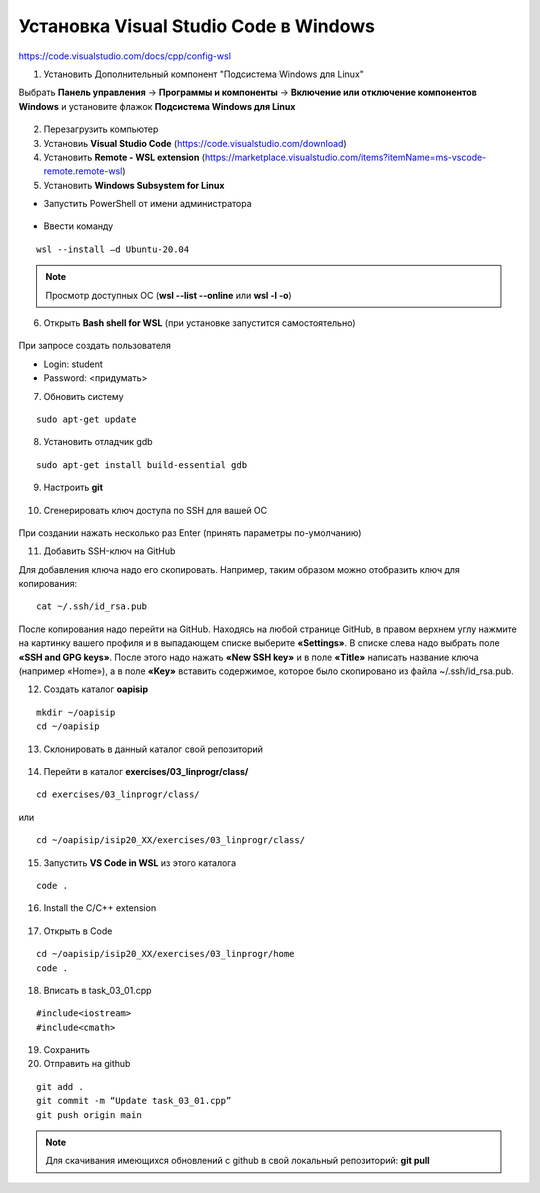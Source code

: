 Установка Visual Studio Code  в Windows
==========================================

https://code.visualstudio.com/docs/cpp/config-wsl

1.	Установить Дополнительный компонент "Подсистема Windows для Linux" 

Выбрать **Панель управления** -> **Программы и компоненты** -> **Включение или отключение компонентов Windows** и установите флажок **Подсистема Windows для Linux**

.. figure:: instvsc/instvsc01.png
        :scale: 100%
        :align: center


.. figure:: instvsc/instvsc02.png
        :scale: 100%
        :align: center
        
        
.. figure:: instvsc/instvsc03.png
        :scale: 100%
        :align: center
        
2. Перезагрузить компьютер
3. Установиь **Visual Studio Code** (https://code.visualstudio.com/download)
4. Установить **Remote - WSL extension** (https://marketplace.visualstudio.com/items?itemName=ms-vscode-remote.remote-wsl)
5. Установить **Windows Subsystem for Linux**

* Запустить PowerShell от имени администратора

.. figure:: instvsc/instvsc04.png
        :scale: 100%
        :align: center

* Ввести команду 

::

        wsl --install –d Ubuntu-20.04
        
.. figure:: instvsc/instvsc05.png
        :scale: 100%
        :align: center

.. note:: Просмотр доступных ОС (**wsl --list --online** или **wsl -l -o**)

6. Открыть **Bash shell for WSL** (при установке запустится самостоятельно)

.. figure:: instvsc/instvsc06.png
        :scale: 100%
        :align: center

При запросе создать пользователя

* Login: student
* Password: <придумать>

7. Обновить систему

::

        sudo apt-get update
        
8. Установить отладчик gdb

::

        sudo apt-get install build-essential gdb
        
9. Настроить **git**

.. figure:: instvsc/gitname.png
        :scale: 100%
        :align: center

10. Сгенерировать ключ доступа по SSH для вашей ОС

.. figure:: instvsc/ssh-keygen.png
        :scale: 100%
        :align: center
        
При создании нажать несколько раз Enter (принять параметры по-умолчанию)

11. Добавить SSH-ключ на GitHub

Для добавления ключа надо его скопировать. Например, таким образом можно отобразить ключ для копирования:

::

        cat ~/.ssh/id_rsa.pub
        
После копирования надо перейти на GitHub. Находясь на любой странице GitHub, в правом верхнем углу нажмите на картинку вашего профиля и в выпадающем списке выберите **«Settings»**. В списке слева надо выбрать поле **«SSH and GPG keys»**. После этого надо нажать **«New SSH key»** и в поле **«Title»** написать название ключа (например «Home»), а в поле **«Key»** вставить содержимое, которое было скопировано из файла ~/.ssh/id_rsa.pub.

12. Создать каталог **oapisip**

::
        
        mkdir ~/oapisip
        cd ~/oapisip

13. Склонировать в данный каталог свой репозиторий

.. figure:: instvsc/gitclon.png
        :scale: 100%
        :align: center
        
14. Перейти в каталог  **exercises/03_linprogr/class/**

::

        cd exercises/03_linprogr/class/

или

::

        cd ~/oapisip/isip20_XX/exercises/03_linprogr/class/
        
15. Запустить **VS Code in WSL** из этого каталога

::
        
        code .

.. figure:: instvsc/instvsc07.png
        :scale: 100%
        :align: center

16. Install the C/C++ extension

.. figure:: instvsc/instvsc08.png
        :scale: 100%
        :align: center

17. Открыть в Code 

::

        cd ~/oapisip/isip20_XX/exercises/03_linprogr/home
        code .
        
18. Вписать в task_03_01.cpp

::

        #include<iostream>
        #include<cmath>

19. Сохранить
20. Отправить на github

::


        git add .
        git commit -m “Update task_03_01.cpp”
        git push origin main

.. note:: Для скачивания имеющихся обновлений с github в свой локальный репозиторий: **git pull**

     

        


